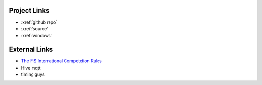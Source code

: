 Project Links
~~~~~~~~~~~~~
- :xref:`github repo`
- :xref:`source`
- :xref:`windows`

External Links
~~~~~~~~~~~~~~
- `The FIS International Competetion Rules <https://assets.fis-ski.com/image/upload/v1593675483/fis-prod/assets/ICR_02072020.pdf>`_
- Hive mqtt
- timing guys